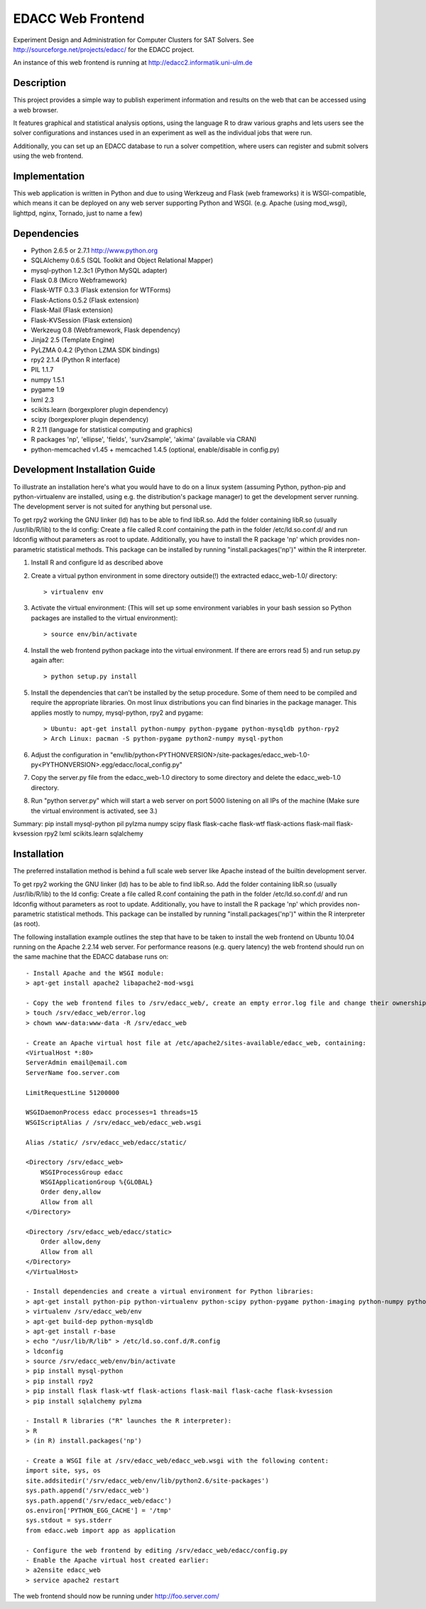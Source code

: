 EDACC Web Frontend
==================

Experiment Design and Administration for Computer Clusters for SAT Solvers.
See http://sourceforge.net/projects/edacc/ for the EDACC project.

An instance of this web frontend is running at http://edacc2.informatik.uni-ulm.de

Description
-----------

This project provides a simple way to publish experiment information and results on
the web that can be accessed using a web browser.

It features graphical and statistical analysis options, using the language R
to draw various graphs and lets users see the solver configurations and instances used in an experiment
as well as the individual jobs that were run.

Additionally, you can set up an EDACC database to run a solver competition, where users can register
and submit solvers using the web frontend.

Implementation
--------------

This web application is written in Python and due to using Werkzeug and Flask (web frameworks) it is
WSGI-compatible, which means it can be deployed on any web server supporting Python and WSGI.
(e.g. Apache (using mod_wsgi), lighttpd, nginx, Tornado, just to name a few)

Dependencies
------------

- Python 2.6.5 or 2.7.1 http://www.python.org
- SQLAlchemy 0.6.5 (SQL Toolkit and Object Relational Mapper)
- mysql-python 1.2.3c1 (Python MySQL adapter)
- Flask 0.8 (Micro Webframework)
- Flask-WTF 0.3.3 (Flask extension for WTForms)
- Flask-Actions 0.5.2 (Flask extension)
- Flask-Mail (Flask extension)
- Flask-KVSession (Flask extension)
- Werkzeug 0.8 (Webframework, Flask dependency)
- Jinja2 2.5 (Template Engine)
- PyLZMA 0.4.2 (Python LZMA SDK bindings)
- rpy2 2.1.4 (Python R interface)
- PIL 1.1.7
- numpy 1.5.1
- pygame 1.9
- lxml 2.3
- scikits.learn (borgexplorer plugin dependency)
- scipy (borgexplorer plugin dependency)
- R 2.11 (language for statistical computing and graphics)
- R packages 'np', 'ellipse', 'fields', 'surv2sample', 'akima' (available via CRAN)
- python-memcached v1.45 + memcached 1.4.5 (optional, enable/disable in config.py)

Development Installation Guide
------------------------

To illustrate an installation here's what you would have to do on a linux system (assuming Python, python-pip and python-virtualenv are installed,
using e.g. the distribution's package manager) to get the development server running. The development server is not suited
for anything but personal use.

To get rpy2 working the GNU linker (ld) has to be able to find libR.so. Add the folder containing
libR.so (usually /usr/lib/R/lib) to the ld config: Create a file called R.conf containing the
path in the folder /etc/ld.so.conf.d/ and run ldconfig without parameters as root to update.
Additionally, you have to install the R package 'np' which provides non-parametric statistical
methods. This package can be installed by running "install.packages('np')" within the R interpreter.

1. Install R and configure ld as described above
2. Create a virtual python environment in some directory outside(!) the extracted edacc_web-1.0/ directory::

   > virtualenv env

3. Activate the virtual environment: (This will set up some environment variables in your bash session so
   Python packages are installed to the virtual environment)::

   > source env/bin/activate

4. Install the web frontend python package into the virtual environment. If there are errors read 5) and run setup.py again after::

   > python setup.py install

5. Install the dependencies that can't be installed by the setup procedure. Some of them need to be compiled and require the
   appropriate libraries. On most linux distributions you can find binaries in the package manager.
   This applies mostly to numpy, mysql-python, rpy2 and pygame::

   > Ubuntu: apt-get install python-numpy python-pygame python-mysqldb python-rpy2
   > Arch Linux: pacman -S python-pygame python2-numpy mysql-python

6. Adjust the configuration in "env/lib/python<PYTHONVERSION>/site-packages/edacc_web-1.0-py<PYTHONVERSION>.egg/edacc/local_config.py"

7. Copy the server.py file from the edacc_web-1.0 directory to some directory and delete the edacc_web-1.0 directory.

8. Run "python server.py" which will start a web server on port 5000 listening on all IPs of the machine (Make sure
   the virtual environment is activated, see 3.)

Summary:
pip install mysql-python pil pylzma numpy scipy flask flask-cache flask-wtf flask-actions flask-mail flask-kvsession rpy2 lxml scikits.learn sqlalchemy
   
Installation
------------

The preferred installation method is behind a full scale web server like Apache instead of the builtin development server.

To get rpy2 working the GNU linker (ld) has to be able to find libR.so. Add the folder containing
libR.so (usually /usr/lib/R/lib) to the ld config: Create a file called R.conf containing the
path in the folder /etc/ld.so.conf.d/ and run ldconfig without parameters as root to update.
Additionally, you have to install the R package 'np' which provides non-parametric statistical
methods. This package can be installed by running "install.packages('np')" within the R interpreter (as root).

The following installation example outlines the step that have to be taken to install the web frontend on Ubuntu 10.04
running on the Apache 2.2.14 web server. For performance reasons (e.g. query latency) the web frontend should run on the
same machine that the EDACC database runs on::

    - Install Apache and the WSGI module:
    > apt-get install apache2 libapache2-mod-wsgi

    - Copy the web frontend files to /srv/edacc_web/, create an empty error.log file and change their ownership to the Apache user: 
    > touch /srv/edacc_web/error.log
    > chown www-data:www-data -R /srv/edacc_web

    - Create an Apache virtual host file at /etc/apache2/sites-available/edacc_web, containing:
    <VirtualHost *:80>
    ServerAdmin email@email.com
    ServerName foo.server.com

    LimitRequestLine 51200000

    WSGIDaemonProcess edacc processes=1 threads=15
    WSGIScriptAlias / /srv/edacc_web/edacc_web.wsgi

    Alias /static/ /srv/edacc_web/edacc/static/

    <Directory /srv/edacc_web>
        WSGIProcessGroup edacc
        WSGIApplicationGroup %{GLOBAL}
        Order deny,allow
        Allow from all
    </Directory>

    <Directory /srv/edacc_web/edacc/static>
        Order allow,deny
        Allow from all
    </Directory>
    </VirtualHost>

    - Install dependencies and create a virtual environment for Python libraries:
    > apt-get install python-pip python-virtualenv python-scipy python-pygame python-imaging python-numpy python-lxml
    > virtualenv /srv/edacc_web/env
    > apt-get build-dep python-mysqldb
    > apt-get install r-base
    > echo "/usr/lib/R/lib" > /etc/ld.so.conf.d/R.config
    > ldconfig
    > source /srv/edacc_web/env/bin/activate
    > pip install mysql-python
    > pip install rpy2
    > pip install flask flask-wtf flask-actions flask-mail flask-cache flask-kvsession
    > pip install sqlalchemy pylzma

    - Install R libraries ("R" launches the R interpreter):
    > R
    > (in R) install.packages('np')

    - Create a WSGI file at /srv/edacc_web/edacc_web.wsgi with the following content:
    import site, sys, os
    site.addsitedir('/srv/edacc_web/env/lib/python2.6/site-packages')
    sys.path.append('/srv/edacc_web')
    sys.path.append('/srv/edacc_web/edacc')
    os.environ['PYTHON_EGG_CACHE'] = '/tmp'
    sys.stdout = sys.stderr
    from edacc.web import app as application

    - Configure the web frontend by editing /srv/edacc_web/edacc/config.py
    - Enable the Apache virtual host created earlier:
    > a2ensite edacc_web
    > service apache2 restart

The web frontend should now be running under http://foo.server.com/
